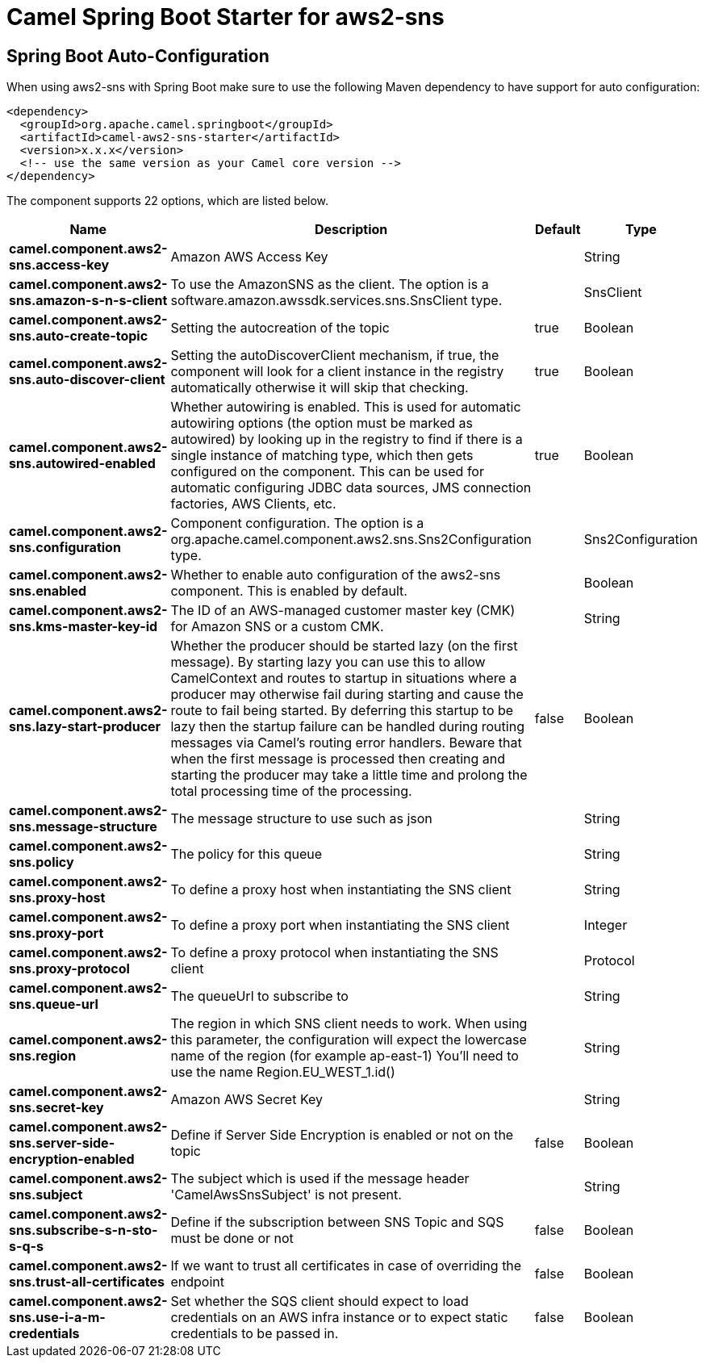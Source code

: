 // spring-boot-auto-configure options: START
:page-partial:
:doctitle: Camel Spring Boot Starter for aws2-sns

== Spring Boot Auto-Configuration

When using aws2-sns with Spring Boot make sure to use the following Maven dependency to have support for auto configuration:

[source,xml]
----
<dependency>
  <groupId>org.apache.camel.springboot</groupId>
  <artifactId>camel-aws2-sns-starter</artifactId>
  <version>x.x.x</version>
  <!-- use the same version as your Camel core version -->
</dependency>
----


The component supports 22 options, which are listed below.



[width="100%",cols="2,5,^1,2",options="header"]
|===
| Name | Description | Default | Type
| *camel.component.aws2-sns.access-key* | Amazon AWS Access Key |  | String
| *camel.component.aws2-sns.amazon-s-n-s-client* | To use the AmazonSNS as the client. The option is a software.amazon.awssdk.services.sns.SnsClient type. |  | SnsClient
| *camel.component.aws2-sns.auto-create-topic* | Setting the autocreation of the topic | true | Boolean
| *camel.component.aws2-sns.auto-discover-client* | Setting the autoDiscoverClient mechanism, if true, the component will look for a client instance in the registry automatically otherwise it will skip that checking. | true | Boolean
| *camel.component.aws2-sns.autowired-enabled* | Whether autowiring is enabled. This is used for automatic autowiring options (the option must be marked as autowired) by looking up in the registry to find if there is a single instance of matching type, which then gets configured on the component. This can be used for automatic configuring JDBC data sources, JMS connection factories, AWS Clients, etc. | true | Boolean
| *camel.component.aws2-sns.configuration* | Component configuration. The option is a org.apache.camel.component.aws2.sns.Sns2Configuration type. |  | Sns2Configuration
| *camel.component.aws2-sns.enabled* | Whether to enable auto configuration of the aws2-sns component. This is enabled by default. |  | Boolean
| *camel.component.aws2-sns.kms-master-key-id* | The ID of an AWS-managed customer master key (CMK) for Amazon SNS or a custom CMK. |  | String
| *camel.component.aws2-sns.lazy-start-producer* | Whether the producer should be started lazy (on the first message). By starting lazy you can use this to allow CamelContext and routes to startup in situations where a producer may otherwise fail during starting and cause the route to fail being started. By deferring this startup to be lazy then the startup failure can be handled during routing messages via Camel's routing error handlers. Beware that when the first message is processed then creating and starting the producer may take a little time and prolong the total processing time of the processing. | false | Boolean
| *camel.component.aws2-sns.message-structure* | The message structure to use such as json |  | String
| *camel.component.aws2-sns.policy* | The policy for this queue |  | String
| *camel.component.aws2-sns.proxy-host* | To define a proxy host when instantiating the SNS client |  | String
| *camel.component.aws2-sns.proxy-port* | To define a proxy port when instantiating the SNS client |  | Integer
| *camel.component.aws2-sns.proxy-protocol* | To define a proxy protocol when instantiating the SNS client |  | Protocol
| *camel.component.aws2-sns.queue-url* | The queueUrl to subscribe to |  | String
| *camel.component.aws2-sns.region* | The region in which SNS client needs to work. When using this parameter, the configuration will expect the lowercase name of the region (for example ap-east-1) You'll need to use the name Region.EU_WEST_1.id() |  | String
| *camel.component.aws2-sns.secret-key* | Amazon AWS Secret Key |  | String
| *camel.component.aws2-sns.server-side-encryption-enabled* | Define if Server Side Encryption is enabled or not on the topic | false | Boolean
| *camel.component.aws2-sns.subject* | The subject which is used if the message header 'CamelAwsSnsSubject' is not present. |  | String
| *camel.component.aws2-sns.subscribe-s-n-sto-s-q-s* | Define if the subscription between SNS Topic and SQS must be done or not | false | Boolean
| *camel.component.aws2-sns.trust-all-certificates* | If we want to trust all certificates in case of overriding the endpoint | false | Boolean
| *camel.component.aws2-sns.use-i-a-m-credentials* | Set whether the SQS client should expect to load credentials on an AWS infra instance or to expect static credentials to be passed in. | false | Boolean
|===
// spring-boot-auto-configure options: END
